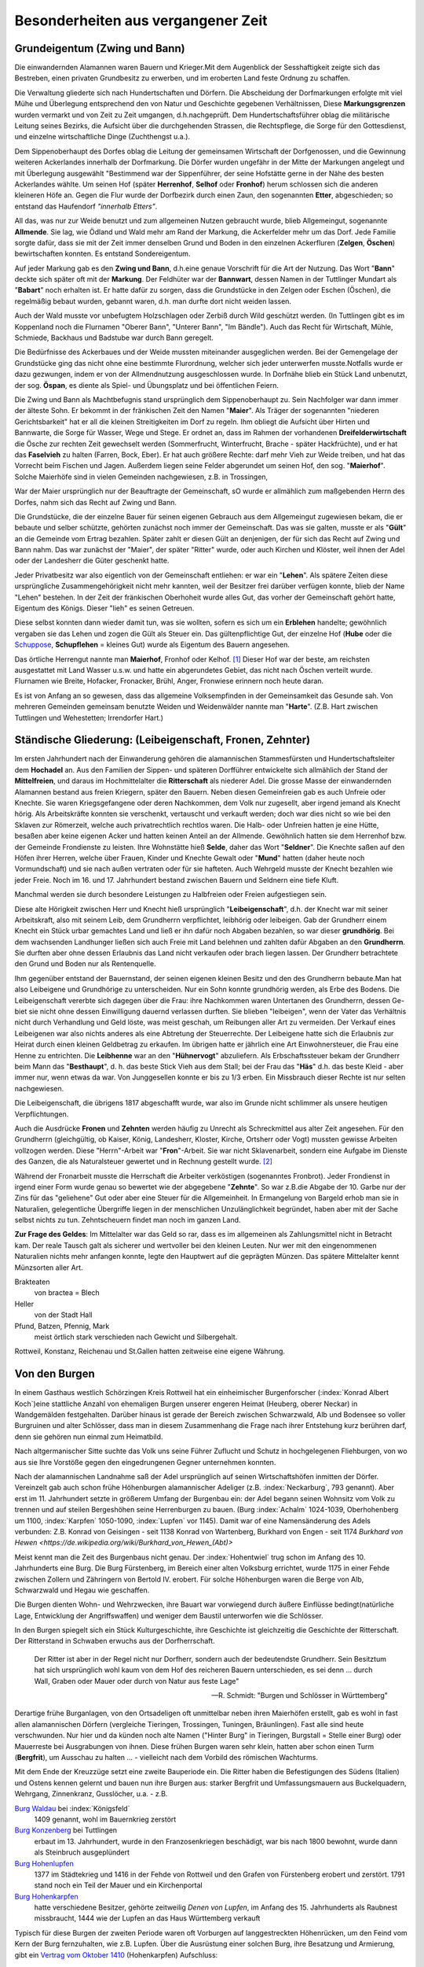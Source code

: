 #######################################
Besonderheiten aus vergangener Zeit
#######################################


Grundeigentum (Zwing und Bann)
===============================

Die einwandernden Alamannen waren Bauern und Krieger.Mit dem Augenblick der Sesshaftigkeit zeigte sich das Bestreben, einen privaten Grundbesitz zu erwerben, und im eroberten Land feste Ordnung zu schaffen.

Die Verwaltung gliederte sich nach Hundertschaften und Dörfern. Die Abscheidung der Dorfmarkungen erfolgte mit viel Mühe und Überlegung entsprechend den von Natur und Geschichte gegebenen Verhältnissen, Diese **Markungsgrenzen** wurden vermarkt und von Zeit zu Zeit umgangen, d.h.nachgeprüft. Dem Hundertschaftsführer oblag die militärische Leitung seines Bezirks, die Aufsicht über die durchgehenden Strassen, die Rechtspflege, die Sorge für den Gottesdienst, und einzelne wirtschaftliche Dinge (Zuchthengst u.a.).

.. index:: Herrenhof, Selhof, Fronhof, Etter

Dem Sippenoberhaupt des Dorfes oblag die Leitung der gemeinsamen Wirtschaft der Dorfgenossen, und die Gewinnung weiteren Ackerlandes innerhalb der Dorfmarkung. Die Dörfer wurden ungefähr in der Mitte der Markungen angelegt und mit Überlegung ausgewählt "Bestimmend war der Sippenführer, der seine Hofstätte gerne in der Nähe des besten Ackerlandes wählte. Um seinen Hof (später **Herrenhof**, **Selhof** oder **Fronhof**) herum schlossen sich die anderen kleineren Höfe an. Gegen die Flur wurde der Dorfbezirk durch einen Zaun, den sogenannten **Etter**, abgeschieden; so entstand das Haufendorf *"innerhalb Etters"*.

.. index:: Allmende, Zelgen, Öschen, Bann

All das, was nur zur Weide benutzt und zum allgemeinen Nutzen gebraucht wurde, blieb Allgemeingut, sogenannte **Allmende**. Sie lag, wie Ödland und Wald mehr am Rand der Markung, die Ackerfelder mehr um das Dorf. Jede Familie sorgte dafür, dass sie mit der Zeit immer denselben Grund und Boden in den einzelnen Ackerfluren (**Zelgen**, **Öschen**) bewirtschaften konnten. Es entstand Sondereigentum.

.. index:: Zwing und Bann, Markung, Bann, Bannwart, Babart, Öschen, Maier, Maierhof

Auf jeder Markung gab es den **Zwing und Bann**, d.h.eine genaue Vorschrift für die Art der Nutzung. Das Wort "**Bann**" deckte sich später oft mit der **Markung**. Der Feldhüter war der **Bannwart**, dessen Namen in der Tuttlinger Mundart als "**Babart**" noch erhalten ist. Er hatte dafür zu sorgen, dass die Grundstücke in den Zelgen oder Eschen (Öschen), die regelmäßig bebaut wurden, gebannt waren, d.h. man durfte dort nicht weiden lassen.

Auch der Wald musste vor unbefugtem Holzschlagen oder Zerbiß durch Wild geschützt werden. (In Tuttlingen gibt es im Koppenland noch die Flurnamen "Oberer Bann", "Unterer Bann", "Im Bändle"). Auch das Recht für Wirtschaft, Mühle, Schmiede, Backhaus und Badstube war durch Bann geregelt.


.. index:: Öspan

Die Bedürfnisse des Ackerbaues und der Weide mussten miteinander ausgeglichen werden. Bei der Gemengelage der Grundstücke ging das nicht ohne eine bestimmte Flurordnung, welcher sich jeder unterwerfen musste.Notfalls wurde er dazu gezwungen, indem er von der Allmendnutzung ausgeschlossen wurde. In Dorfnähe blieb ein Stück Land unbenutzt, der sog. **Öspan**, es diente als Spiel- und Übungsplatz und bei öffentlichen Feiern.

.. index:: Maier, Maierhof, Faselvieh

Die Zwing und Bann als Machtbefugnis stand ursprünglich dem Sippenoberhaupt zu. Sein Nachfolger war dann immer der älteste Sohn. Er bekommt in der fränkischen Zeit den Namen "**Maier**". Als Träger der sogenannten "niederen Gerichtsbarkeit" hat er all die kleinen Streitigkeiten im Dorf zu regeln. Ihm obliegt die Aufsicht über Hirten und Bannwarte, die Sorge für Wasser, Wege und Stege. Er ordnet an, dass im Rahmen der vorhandenen **Dreifelderwirtschaft** die Ösche zur rechten Zeit gewechselt werden (Sommerfrucht, Winterfrucht, Brache - später Hackfrüchte), und er hat das **Faselvieh** zu halten (Farren, Bock, Eber). Er hat auch größere Rechte: darf mehr Vieh zur Weide treiben, und hat das Vorrecht beim Fischen und Jagen. Außerdem liegen seine Felder abgerundet um seinen Hof, den sog. "**Maierhof**". Solche Maierhöfe sind in vielen Gemeinden nachgewiesen, z.B. in Trossingen,


.. index:: Fronen, Zehnter, Leibeigenschaft, Lehen, Erblehen, Gült, Hube, Schupflehen, Schuppose, Maierhof, Fronhof, Kelhof, Hart

War der Maier ursprünglich nur der Beauftragte der Gemeinschaft, sO wurde er allmählich zum maßgebenden Herrn des Dorfes, nahm sich das Recht auf Zwing und Bann.

Die Grundstücke, die der einzelne Bauer für seinen eigenen Gebrauch aus dem Allgemeingut zugewiesen bekam, die er bebaute und selber schützte, gehörten zunächst noch immer der Gemeinschaft. Das was sie galten, musste er als "**Gült**" an die Gemeinde vom Ertrag bezahlen. Später zahlt er diesen Gült an denjenigen, der für sich das Recht auf Zwing und Bann nahm. Das war zunächst der "Maier", der später "Ritter" wurde, oder auch Kirchen und Klöster, weil ihnen der Adel oder der Landesherr die Güter geschenkt hatte.

Jeder Privatbesitz war also eigentlich von der Gemeinschaft entliehen: er war ein "**Lehen**". Als spätere Zeiten diese ursprüngliche Zusammengehörigkeit nicht mehr kannten, weil der Besitzer frei darüber verfügen konnte, blieb der Name "Lehen" bestehen. In der Zeit der fränkischen Oberhoheit wurde alles Gut, das vorher der Gemeinschaft gehört hatte, Eigentum des Königs. Dieser "lieh" es seinen Getreuen.

Diese selbst konnten dann wieder damit tun, was sie wollten, sofern es sich um ein **Erblehen** handelte; gewöhnlich vergaben sie das Lehen und zogen die Gült als Steuer ein. Das gültenpflichtige Gut, der einzelne Hof (**Hube** oder die `Schuppose <https://de.wikipedia.org/wiki/Schuppose>`_,  **Schupflehen** = kleines Gut) wurde als Eigentum des Bauern angesehen.

Das örtliche Herrengut nannte man **Maierhof**, Fronhof oder Kelhof. [#]_ Dieser Hof war der beste, am reichsten ausgestattet mit Land Wasser u.s.w. und hatte ein abgerundetes Gebiet, das nicht nach Öschen verteilt wurde. Flurnamen wie Breite, Hofacker, Fronacker, Brühl, Anger, Fronwiese erinnern noch heute daran.

Es ist von Anfang an so gewesen, dass das allgemeine Volksempfinden in der Gemeinsamkeit das Gesunde sah. Von mehreren Gemeinden gemeinsam benutzte Weiden und Weidenwälder nannte man "**Harte**". (Z.B. Hart zwischen Tuttlingen und Wehestetten; Irrendorfer Hart.)

Ständische Gliederung: (Leibeigenschaft, Fronen, Zehnter)
==========================================================

.. index:: Leibeigenschaft, Fronen, Zehnter, Ritter, Knechte, Selde, Seldner, Mund, Leibhörig, Leibeigen, Hühnervogt, Hühnerzins, Besthaupt, Häs, Leibhenne, Junggesellen

Im ersten Jahrhundert nach der Einwanderung gehören die alamannischen Stammesfürsten und Hundertschaftsleiter dem **Hochadel** an. Aus den Familien der Sippen- und späteren Dorfführer entwickelte sich allmählich der Stand der **Mittelfreien**, und daraus im Hochmittelalter die **Ritterschaft** als niederer Adel. Die grosse Masse der einwandernden Alamannen bestand aus freien Kriegern, später den Bauern. Neben diesen Gemeinfreien gab es auch Unfreie oder Knechte. Sie waren Kriegsgefangene oder deren Nachkommen, dem Volk nur zugesellt, aber irgend jemand als Knecht hörig. Als Arbeitskräfte konnten sie verschenkt, vertauscht und verkauft werden; doch war dies nicht so wie bei den Sklaven zur Römerzeit, welche auch privatrechtlich rechtlos waren. Die Halb- oder Unfreien hatten je eine Hütte, besaßen aber keine eigenen Acker und hatten keinen Anteil an der Allmende. Gewöhnlich hatten sie dem Herrenhof bzw. der Gemeinde Frondienste zu leisten. Ihre Wohnstätte hieß **Selde**, daher das Wort "**Seldner**". Die Knechte saßen auf den Höfen ihrer Herren, welche über Frauen, Kinder und Knechte Gewalt oder "**Mund**" hatten (daher heute noch Vormundschaft) und sie nach außen vertraten oder für sie hafteten. Auch Wehrgeld musste der Knecht bezahlen wie jeder Freie. Noch im 16. und 17. Jahrhundert bestand zwischen Bauern und Seldnern eine tiefe Kluft.

Manchmal werden sie durch besondere Leistungen zu Halbfreien oder Freien aufgestiegen sein.

Diese alte Hörigkeit zwischen Herr und Knecht hieß ursprünglich "**Leibeigenschaft**", d.h. der Knecht war mit seiner Arbeitskraft, also mit seinem Leib, dem Grundherrn verpflichtet, leibhörig oder leibeigen. Gab der Grundherr einem Knecht ein Stück urbar gemachtes Land und ließ er ihn dafür noch Abgaben bezahlen, so war dieser **grundhörig**. Bei dem wachsenden Landhunger ließen sich auch Freie mit Land belehnen und zahlten dafür Abgaben an den **Grundherrn**. Sie durften aber ohne dessen Erlaubnis das Land nicht verkaufen oder brach liegen lassen. Der Grundherr betrachtete den Grund und Boden nur als Rentenquelle.

Ihm gegenüber entstand der Bauernstand, der seinen eigenen kleinen Besitz und den des Grundherrn bebaute.Man hat also Leibeigene und Grundhörige zu unterscheiden. Nur ein Sohn konnte grundhörig werden, als Erbe des Bodens. Die Leibeigenschaft vererbte sich dagegen über die Frau: ihre Nachkommen waren Untertanen des Grundherrn, dessen Ge-
biet sie nicht ohne dessen Einwilligung dauernd verlassen durften. Sie blieben "leibeigen", wenn der Vater das Verhältnis nicht durch Verhandlung und Geld löste, was meist geschah, um Reibungen aller Art zu vermeiden. Der Verkauf eines Leibeigenen war also nichts anderes als eine Abtretung der Steuerrechte. Der Leibeigene hatte sich die Erlaubnis zur Heirat durch einen kleinen Geldbetrag zu erkaufen. Im übrigen hatte er jährlich eine Art Einwohnersteuer, die Frau eine Henne zu entrichten. Die **Leibhenne** war an den "**Hühnervogt**" abzuliefern. Als Erbschaftssteuer bekam der Grundherr beim Mann das "**Besthaupt**", d. h. das beste Stick Vieh aus dem Stall; bei der Frau das "**Häs**" d.h. das beste Kleid - aber immer nur, wenn etwas da war. Von Junggesellen konnte er bis zu 1/3 erben. Ein Missbrauch dieser Rechte ist nur selten nachgewiesen.


Die Leibeigenschaft, die übrigens 1817 abgeschafft wurde, war also im Grunde nicht schlimmer als unsere heutigen Verpflichtungen.

Auch die Ausdrücke **Fronen** und **Zehnten** werden häufig zu Unrecht als Schreckmittel aus alter Zeit angesehen. Für den Grundherrn (gleichgültig, ob Kaiser, König, Landesherr, Kloster, Kirche, Ortsherr oder Vogt) mussten gewisse Arbeiten vollzogen werden. Diese "Herrn"-Arbeit war "**Fron**"-Arbeit. Sie war nicht Sklavenarbeit, sondern eine Aufgabe im Dienste des Ganzen, die als Naturalsteuer gewertet und in Rechnung gestellt wurde. [#]_

Während der Fronarbeit musste die Herrschaft die Arbeiter verköstigen (sogenanntes Fronbrot). Jeder Frondienst in irgend einer Form wurde genau so bewertet wie der abgegebene "**Zehnte**". So war z.B.die Abgabe der 10. Garbe nur der Zins für das "geliehene" Gut oder aber eine Steuer für die Allgemeinheit. In Ermangelung von Bargeld erhob man sie in Naturalien, gelegentliche Übergriffe liegen in der menschlichen Unzulänglichkeit begründet, haben aber mit der Sache selbst nichts zu tun. Zehntscheuern findet man noch im ganzen Land.

**Zur Frage des Geldes**: Im Mittelalter war das Geld so rar, dass es im allgemeinen als Zahlungsmittel nicht in Betracht kam. Der reale Tausch galt als sicherer und wertvoller bei den kleinen Leuten. Nur wer mit den eingenommenen Naturalien nichts mehr anfangen konnte, legte den Hauptwert auf die geprägten Münzen. Das spätere Mittelalter kennt Münzsorten aller Art.

Brakteaten
	von bractea = Blech

Heller
	von der Stadt Hall

Pfund, Batzen, Pfennig, Mark
	meist örtlich stark verschieden nach Gewicht und Silbergehalt.

Rottweil, Konstanz, Reichenau und St.Gallen hatten zeitweise eine eigene Währung.


.. seealso::

	* K.\  Keller: "Besiedlungsgeschichte Württembergs Band 3, 1938
	* H.\  Streng: "Tuttlinger Geschichtsquellen" - in Tuttlinger Heimatblätter, Neue Folge, Heft 8 (1956).
	* B.\  Leute: "Alte Sitten und Gebräuche vom oberen Heuberg" - (Tuttlinger Heimatblätter Nr. 20 und 21, 1935)
	* Adam Kraus: "Ehemalige Maße und Gewichte im heutigen Hohenzollern und seiner Umgebung".
	* Aufsätze von Michel Buck in "Schwäbische Heimat".
	* Württembergische Geschichtsquellen, Bd. 23.
	* Viktor Ernst, Karl Bohnenberger, Karl Siegfried Bader, u.a., Geschichts- und Flurnamenforscher.


Von den Burgen
==============

.. index:: Burgen, Burgstall, Burg, Schloss, Schlossberg, Schlosshalde, Schlosshaldenwe


In einem Gasthaus westlich Schörzingen Kreis Rottweil hat ein einheimischer Burgenforscher (:index:`Konrad Albert Koch`)eine stattliche Anzahl von ehemaligen Burgen unserer engeren  Heimat (Heuberg, oberer Neckar) in Wandgemälden festgehalten. Darüber hinaus ist gerade der Bereich zwischen Schwarzwald, Alb und Bodensee so voller Burgruinen und alter Schlösser, dass man in diesem Zusammenhang die Frage nach ihrer Entstehung kurz berühren darf, denn sie gehören nun einmal zum Heimatbild.

.. index:: Burg, Schloss, Schlossberg, Schlosshalde, Schlosshaldenweg, Burgstall

Nach altgermanischer Sitte suchte das Volk uns seine Führer Zuflucht und Schutz in hochgelegenen Fliehburgen, von wo aus sie Ihre Vorstöße gegen den eingedrungenen Gegner unternehmen konnten.

Nach der alamannischen Landnahme saß der Adel ursprünglich auf seinen Wirtschaftshöfen inmitten der Dörfer. Vereinzelt gab auch schon frühe Höhenburgen alamannischer Adeliger (z.B. :index:`Neckarburg`, 793 genannt). Aber erst im 11. Jahrhundert setzte in größerem Umfang der Burgenbau ein: der Adel begann seinen Wohnsitz vom Volk zu trennen und auf steilen Bergeshöhen seine Herrenburgen zu bauen. (Burg :index:`Achalm` 1024-1039, Oberhohenberg um 1100, :index:`Karpfen` 1050-1090, :index:`Lupfen` vor 1145). Damit war of eine Namensänderung des Adels verbunden: Z.B. Konrad von Geisingen - seit 1138 Konrad von Wartenberg, Burkhard von Engen - seit 1174 `Burkhard von Hewen <https://de.wikipedia.org/wiki/Burkhard_von_Hewen_(Abt)>`

Meist kennt man die Zeit des Burgenbaus nicht genau. Der :index:`Hohentwiel` trug schon im Anfang des 10. Jahrhunderts eine Burg. Die Burg Fürstenberg, im Bereich einer alten Volksburg errichtet, wurde 1175 in einer Fehde zwischen Zollern und Zähringern von Bertold IV. erobert. Für solche Höhenburgen waren die Berge von Alb, Schwarzwald und Hegau wie geschaffen.

Die Burgen dienten Wohn- und Wehrzwecken, ihre Bauart war vorwiegend durch äußere Einflüsse bedingt(natürliche Lage, Entwicklung der Angriffswaffen) und weniger dem Baustil unterworfen wie die Schlösser.

In den Burgen spiegelt sich ein Stück Kulturgeschichte, ihre Geschichte ist gleichzeitig die Geschichte der Ritterschaft. Der Ritterstand in Schwaben erwuchs aus der Dorfherrschaft.

.. epigraph::
	Der Ritter ist aber in der Regel nicht nur Dorfherr, sondern auch der bedeutendste Grundherr. Sein Besitztum hat sich ursprünglich wohl kaum von dem Hof des reicheren Bauern unterschieden, es sei denn ... durch Wall, Graben oder Mauer oder durch von Natur aus feste Lage"

	--- R. Schmidt: "Burgen und Schlösser in Württemberg"


Derartige frühe Burganlagen, von den Ortsadeligen oft unmittelbar neben ihren Maierhöfen erstellt, gab es wohl in fast allen alamannischen Dörfern (vergleiche
Tieringen, Trossingen, Tuningen, Bräunlingen). Fast alle sind heute verschwunden. Nur hier und da künden noch alte Namen ("Hinter Burg" in Tieringen, Burgstall = Stelle einer Burg) oder Mauerreste bei Ausgrabungen von ihnen. Diese frühen Burgen waren sehr klein, hatten aber schon einen Turm (**Bergfrit**), um  Ausschau zu halten ... - vielleicht nach dem Vorbild des römischen Wachturms.

.. index:: Waldau, Konzenberg, Hohenlupfen, Hohenkarpfen, Burgstall, Burg

Mit dem Ende der Kreuzzüge setzt eine zweite Bauperiode ein. Die Ritter haben die Befestigungen des Südens (Italien) und Ostens kennen gelernt und bauen nun ihre Burgen aus: starker Bergfrit und Umfassungsmauern aus Buckelquadern, Wehrgang, Zinnenkranz, Gusslöcher, u.a. - z.B.

`Burg Waldau <https://de.wikipedia.org/wiki/Ruine_Waldau_(K%C3%B6nigsfeld)>`_ bei :index:`Königsfeld`
	1409 genannt, wohl im Bauernkrieg zerstört

`Burg Konzenberg <https://de.wikipedia.org/wiki/Burg_Konzenberg>`_ bei Tuttlingen
	erbaut im 13. Jahrhundert, wurde in den Franzosenkriegen beschädigt, war bis nach 1800 bewohnt, wurde dann als Steinbruch ausgeplündert

`Burg Hohenlupfen <https://de.wikipedia.org/wiki/Burg_Hohenlupfen>`_
	1377 im Städtekrieg und 1416 in der Fehde von Rottweil und den Grafen von Fürstenberg erobert und zerstört. 1791 stand noch ein Teil der Mauer und ein Kirchenportal

`Burg Hohenkarpfen <https://de.wikipedia.org/wiki/Burg_Hohenkarpfen>`_
	hatte verschiedene Besitzer, gehörte zeitweilig *Denen von Lupfen*, im Anfang des 15. Jahrhunderts als Raubnest missbraucht, 1444 wie der Lupfen an das Haus Württemberg verkauft

Typisch für diese Burgen der zweiten Periode waren oft Vorburgen auf langgestreckten Höhenrücken, um den Feind vom Kern der Burg fernzuhalten, wie z.B. Lupfen. Über die Ausrüstung einer solchen Burg, ihre Besatzung und Armierung, gibt ein `Vertrag vom Oktober 1410 <https://de.wikisource.org/wiki/Beschreibung_des_Oberamts_Tuttlingen/Kapitel_B_5>`_ (Hohenkarpfen) Aufschluss:

.. epigraph::

	Es solle vorhanden sein alles Zeug und Gezierd zum Messelesen, 1 Torwart, 1 Tagwächter mit 6 Wächtern, 1 Edelmann als Schlosshauptmann, 4-7 `Reisige <https://de.wikipedia.org/wiki/Reisl%C3%A4ufer>`_ innerhalb der Ringmauern, 8 gute kupferne Büchsen, 4 Steinbüchsen und 4 Klotbüchsen 1 Zentner Salpeter, Blei, Kohlen und anderes notwendiges Zeug, 20 gute Armbrüste, 5000 gute Pfeile, 20 Hauben, Goller, Panzer, Brustbleche, Armzeug, Handschuh, eine Schmiede"

	--- Vertrag vom Oktober 1410, Hohenkarpfen

Wasserburgen waren z.B. Burgberg bei Königsfeld (Schwarzwald) und die "Entenburg" bei Pfohren.

Im Mittelalter war die wichtige Verbindung von der oberen Donau über den Schwarzwald zur Oberrhein-Ebene (von Tuttlingen ab in eine nördliche und südliche Route gegabelt) von einer Reihe von Burgen überwacht:

* Honburg bei Tuttlingen
* Fürstenberg
* Wartenberg nahe Donaueschingen
* Konzenberg
* Lupfen,
* Warenburg (bei Villingen)
* Kirneck
* Roggenbach
* Runstal
* Zindelstein
* Kirnburg

Der Hegau, nahe der Schweiz gelegen und von Natur begünstigt, war ein einziger Trutzkranz von Festungen und klassisches deutsches Burgenland.

Die 3. Periode des Burgenbaues umfasst die Zeit der Vervollkommnung der Feuerwaffen etwa ab 1450 bis zur Mitte des 16. Jahrhunderts in dem die Burgen von wenigen Ausnahmen abgesehen ihren Verteidigungswert verloren haben und als solche aufgegeben wurden.

Der Wildenstein bei Beuron, seit 1435 den Freiherren von Zimmern gehörend, wurde umgebaut und durch verstärkte Mauern, Bastionen, und Batterietürme auch gegen Feuerwaffen verteidigungsfähig gemacht:

* Burg Hohen-Schramberg - 1459 erbaut durch Hans von Rechberg,
* Hohen-Neuffen
* u.a.

Aber die Burgen waren auch durch die Anpassung an die Erfordernisse der neuen Zeit nicht mehr zu retten. Die einst selbständig und selbstbewussten Herren, niemand untertan als dem Kaiser oder den Großen des Reiches, waren zunächst mit der wachsenden Macht des Reiches emporgekommen.

.. epigraph::

	Als die Macht des Kaisers schwand, brach auch die Macht des Rittertums, nicht ohne eigene Schuld zusammen.

	Seit dem 15. Jahrhundert führte es einen aussichtslosen Kampf gegen die aufstrebenden Territorialherren und die erstarkenden Städte, die mit den Raubnestern vor ihren Toren aufräumten.


Die politischen, sozialen und wirtschaftlichen Verhältnisse, die einst den Burgenbau bedingt hatten, waren andere geworden. Die meisten Burgen wurden als nutzlose, teure Häuser von dem Adel wieder verlassen, der seit dem 16. Jahrhundert es vorzog, sich in Städten und Dörfern wohnliche Schlösser zu errichten. Der Ritter hatte seine einstigen Aufgaben verloren, die er als überragende Einzelpersönlichkeit im Mittelalter hatte. Nicht mehr persönliche Tapferkeit, sondern die Masse der Knechte und der Feuerwaffen entschieden den Krieg. Letzte Versuche zur Wahrung der Selbständigkeit im 15. und 16. Jahrhundert waren vergebens. Ihre Kraft erschöpfte sich in unfruchtbaren Kämpfen und kleinlichen Zänkereien mit den Fürsten, in deren Dienst zu treten sie andererseits wieder froh waren. Andere verzehrten sich in sinnlosen Fehden. (In der Lupfen-Fehde 1411-1425 zwischen *denen von Lupfen* und den Grafen zu Fürstenberg wurden die Dörfer Tuningen, Talheim und Sunthausen verbrannt, die Kirnburg zerstört, Felder verwüstet, Weg und Steg ungangbar gemacht).

Wieder andere verlegten sich auf das Raubrittertum (z.B. `Burg Ramstein <https://de.wikipedia.org/wiki/Ruine_Ramstein_(Schramberg)>`_ über dem Bernecktal bei Schramberg und `Burg Falkenstein <https://de.wikipedia.org/wiki/Ruine_Falkenstein_(Schramberg)>`_. `Hans von Rechberg <https://de.wikipedia.org/wiki/Hans_von_Rechberg>`_ war der genialste Raubritter Schwabens).


Ein erschütterndes Bild von diesem furchtbaren deutschen Schicksal ist der Aufstieg und Niedergang des Geschlechts der `Herren von Urslingen <https://de.wikipedia.org/wiki/Urslingen>`_ (Der Name der Familie leitet sich von ihrem Stammsitz, der Burg Irslingen beim heutigen Ortsteil Irslingen der Gemeinde Dietingen im Landkreis Rottweil in Baden-Württemberg, ab. ) [#]_

Um 1150 erstmalig genannt, steigen sie im Dienst Barbarossa's und Heinrich's IV. rasch empor und werden Herzöge von Spoleto. Nach dem Zusammenbruch der staufischen Macht kehren sie wieder in ihre Heimat zurück, wo sie verarmen und verkommen. Der letzte lebte als armer Mann in :index:`Schiltach`, war beim kaiserlichen Amtsgericht verklagt und verurteilt und starb in Schiltach 1446.

Die Raubritter hatten es vor allem auf die reichen Kaufleute von Ulm und Ravensburg abgesehen. So wurde viel: deutsches Blut unnütz vergossen, weil eine starke Reichsgewalt fehlte.

.. seealso::

  * Paul Revellio: "Aus der Geschichte der Baar im Mittelalter".
  * Richard Schmidt: "Burgen und Schlösser in Württemberg" (in württembergischen Studien, 1926)
  * K.\  Weller: "Besiedlungsgeschichte Württembergs", Band 3, S. 276-298.
  * Pfarrer Hilzinger: "Geschichte derer von Karpfen" (Tuttlinger Heimatblätter 4, 1925)
  * Zittrell: "Aus der Geschichte der Stadt Mühlheim an der Donau" (Tuttlinger Heimatblätter, Nr. 5, 1926)
  * `Ludwig Finckh <https://de.wikipedia.org/wiki/Ludwig_Finckh>`_: "Der unbekannte Hegau" (1935)
  * Dr. Rauscher: "Geschichte des Honberg" (Tuttlinger Heimatblätter Nr. 20, 1955)



Von Zünften und Handwerksburschen
=================================

Das Wort "zünftig" heißt heute soviel wie tüchtig, fachmännisch. Ursprünglich bedeutete Zunft das sich Ziemende, die Regel oder Gesetzmäßigkeit, nach der eine Genossenschaft lebt, dann diese selbst. Die Zünfte (in Norddeutschland "Gilden")entstanden im 12. Jahrhundert als Zwangsverbände für die Mitglieder eines Gewerbes (Handwerk oder Kaufmannschaft). Meist bildete jedes Handwerk für sich eine eigene Zunft und zwar jeweils innerhalb der einzelnen Städte. Der Zweck war die Schaffung und Erhaltung geordneter Verhältnisse bezüglich Ausbildung und Ausübung des Berufs (Zunftzwang!), Selbstverwaltung unter eigenen Zunftmeistern, Förderung und gemeinsame Vertretung der wirtschaftlichen, sozialen und politischen Interessen der Mitglieder, gegenseitige Unterstützung in Notfällen.-

In sozialer Beziehung leisteten die Zünfte viel Gutes, politisch traten sie meist bei Wahlen der Bürgermeister und Stadtverordneten hervor. Bei der Verteidigung der Städte stellten sie die Hauptmacht. In Süddeutschland besonders gewinnen sie im 13. und 14. Jahrhundert nach heftigen Kämpfen Einfluss auf die Stadtherrschaft.

In größeren Städten hatten die Zünfte meist ihr eigenes Zunfthaus oder mindestens eine Zunftstube oder Zunftherberge; dort hing das Zunftzeichen als Schild aus. Dort wurde auch die `Zunftlade <https://de.wikipedia.org/wiki/Zunfttruhe>`_ (Bruderbüchse) verwahrt.

Jeder Lehrjunge hatte mindestens 2 Jahre bei einem Meister zu lernen, ehe er Geselle wurde. Als Geselle hatte er die Pflicht, zu seiner Berufsausbildung einige Jahre zu wandern, um Meister werden zu können. Das gab Berufs- und Lebenserfahrung und das Recht später zu Hause mitzusprechen. Jeder Handwerksmeister musste sich in eine Zunft aufnehmen lassen und vorher eine Meisterprüfung ablegen. Für festliche Anlässe hatten die Zunftgenossen ihre besondere Kleidung, oft auch öffentliche Umzüge, Spiele oder Tänze. Die Zünfte waren stolz auf ihren Handwerkerstand, der ebenso gut ein Ehrenstand war, wie derjenige der Ritterschaft und der Geistlichkeit. Auf Frömmigkeit, Zucht und Tugend wurde streng geachtet.

Nach dem 16. Jahrhundert traten infolge geänderter Wirtschaftsverhältnisse und sinkenden Gemeinschaftsgeistes allmählich Missstände und Erstarrung ein ("Zunftgeist"), die dann viel zun Niedergang und zum Verschwinden der Zünfte beitrugen. Die alte Form wurde 1828 durch die neue staatliche Gewerbeordnung beseitigt, welche das Zunftwesen aufhob. Die Zünfte hatten sich aber schon vorher in Vereine umgewandelt, die sich der Pflege des Handwerks und der Geselligkeit widmeten. Die Zünfte waren also nicht nur eine wirtschaftliche, sondern auch eine soziale und kulturelle Einrichtung.





Während in der Reichsstadt Rottweil das wirtschaftliche Leben um 1450 dank dem Geschäftsgeist eingesessener führender Geschlechter und der Betriebsamkeit der in Zünfte gegliederten Handwerkerschaft schon in hoher Blüte stand (bedeutend waren vor allem die Zünfte der Sensen- und Sichelschmiede und der Tuchmacher, welche bis Nördlingen, Frankfurt und Zurzach / Schweiz lieferten) blieb Tuttlingen durch die ungünstigen Zeitverhältnisse bis ins 19. Jahrhundert hinein ein kleines Landstädtchen, wo noch viel Landwirtschaft getrieben wurde und das Handwerk nur schwer hochkam.

Kriege, Zollschikanen und der Stadtbrand wirkten sehr hemmend. Alte Gewerbe waren: Müller und Bäcker, Metzger, Schuhmacher, Gerber und Nagelschmiede, Messerschmiede, Strumpf- und Leineweber, Stricker. Später kamen dazu Küfer, Wagner, Sattler, Bierbrauer, Schneider, Schlosser, Tischler, Zimmerer, Maurer, Glaser, Kammmacher u.s.w. Und als die Zollschranken um 1830 fielen, blühte das Handwerk auch in der Grenzstadt Tuttlingen rasch empor.

In Balingen lebten bis 1850 die meisten Bewohner noch von der Landwirtschaft.Stark betrieben wurde die Viehzucht und Weidewirtschaft, auch Hanfbau. Zu den
ersten Gewerben zählten auch hier die Zeugmacher, Strumpfweber und Schuhmacher.

Wirtschaftliche Besonderheiten waren:

* in Rottweil die **Pulvermühle** (1564 genannt; um 1870 führender Großbetrieb),
* im Tuttlinger Bezirk die **Erzgewinnung** und **Eisenindustrie** (Ludwigstal; Weilheimer Erzgrube 1343; Talheimer Schmelzhüutte 1705; Freiherr von Enzberg'sches Hüttenwerk Bronnen 1697, u.a.
* Fürstlich Fürstenbergisches **Hüttenwerk** im Kriegertal bei Talmühle
* **Erzgruben** bei Emmingen ab Egg und Neuhausen ob Eck. [#]_

Viele Tuttlinger Handwerksburschen sind im Lauf der Jahre hinausgezogen (der `"Kannitverstan" von J. P. Hebel <https://de.wikipedia.org/wiki/Kannitverstan>`_ auch) - manche durch halb Europa. Der Wanderbursch von einst war kein Vagabund (kein "Hamburger" von heute!), sondern Romantiker, zur Berufsausbildung ausgezogen. Er hatte ein Ziel vor sich, während der Bauer nur auswandern konnte.

Als Weg stand nur die Landstraße offen, die im allgemeinen schlechter war als ein Feldweg von heute. Die Tuttlinger Straßen im 15. Jahrhundert waren berüchtigt. Andere "Reisende" um 1550 waren fahrende Schüler, Landsknechte, Bauern und Händler, Kaufleute mit großen Fuhrwerken. (Eine der ältesten Straßen war die sogenannte `Schweizer Straße <https://de.wikipedia.org/wiki/Bundesstra%C3%9Fe_27#%E2%80%9ESchweizer_Stra%C3%9Fe%E2%80%9C>`_ von Cannstatt über Tübingen, Balingen, Wellendingen, Spaichingen, Tuttlingen, Witthoh, Schaffhausen).

Mit dem Aufkommen der Post durch die Fürsten von Thurn und Taxis im 16. Jahrhundert wurde die Gelegenheit, fortzukommen, auch für den Wandergesellen besser. Er musste bei Meistern um Arbeit vorsprechen, später deren Zeugnisse vorlegen und konnte so, wenn er Glück hatte, selbst Meister werden. Viele blieben ihr Lebtag Altgeselle. Ein starker Gesellenstand drückte dann seinerseits wieder auf die Lehrlinge. Krisen und Missbräuche waren unvermeidlich. So sank das Ansehen des Wandergesellen allmählich herab ("Kunde", "Fechtbruder", "Tippelbruder", davon kommt in Tuttlingen das Wort **Dippel** = dummer Kerl). Mit der Gewerbefreiheit, in Württemberg 1862 eingeführt, fielen Zunftzwang und Pflicht zum Wandern, doch gehörte es weiterhin zum guten Ton für den selbständigen Handwerker, in die Fremde zu gehen.

Für die Entwicklung der Tuttlinger Gewerbezweige waren Unternehmungsgeist und Anregungen von draußen immer schon wichtige Antriebskräfte.

.. seealso::

	* Dr. Reinert: "Von unseren Zünften" (Tuttlinger Heimatblätter Nr. 2, 1924)
	* H.\  Streng: "Tuttlinger auf Wanderschaft" (Tuttlinger Heimatblätter Nr. 17, 1934)
	* K.\  Hötzer: "Balingen vor 100 Jahren".
	* A.\  Steinhauser: "Werkstätte der Rottweiler Geschichte", 1950.

	* Wikipedia `Burg Falkenstein <https://de.wikipedia.org/wiki/Ruine_Falkenstein_(Schramberg)>`_, `Burg Ramstein <https://de.wikipedia.org/wiki/Ruine_Ramstein_(Schramberg)>`_, `Burg Hohenkarpfen <https://de.wikipedia.org/wiki/Burg_Hohenkarpfen>`_, `Burg Hohenlupfen <https://de.wikipedia.org/wiki/Burg_Hohenlupfen>`_, `Burg Konzenberg <https://de.wikipedia.org/wiki/Burg_Konzenberg>`_, `Burg Waldau <https://de.wikipedia.org/wiki/Ruine_Waldau_(K%C3%B6nigsfeld)>`_, `Burg Irslingen <https://de.wikipedia.org/wiki/Burg_Irslingen>`_, u.v.a.


.. rubric:: Fußnoten

.. [#] In Tuttlingen "Jägerhof'", in Nendingen Fronhof, Durchhausen u.a.

.. [#] Vergleiche hierzu Dr. Reinert: "Von Leibeigenschaft und Fronen in Irrendorf, Nendingen und Buchheim im Jahr 1615", Tuttlinger Heimatblätter Nr. 32, 1940

.. [#] `Burg Irslingen <https://de.wikipedia.org/wiki/Burg_Irslingen>`_

.. [#] Vergleiche Tuttlinger Heimatblätter Nr. 1, 2, 7, 21, 38






